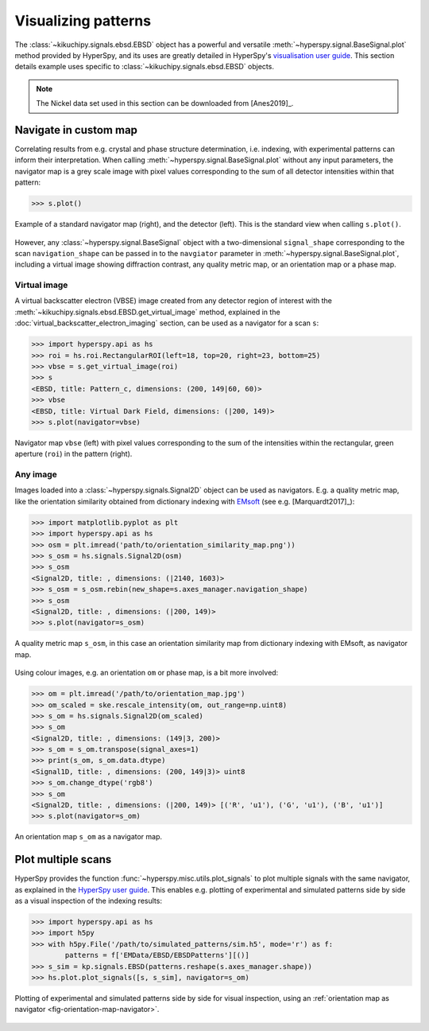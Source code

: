 ====================
Visualizing patterns
====================

The :class:`~kikuchipy.signals.ebsd.EBSD` object has a powerful and versatile
:meth:`~hyperspy.signal.BaseSignal.plot` method provided by HyperSpy, and its
uses are greatly detailed in HyperSpy's `visualisation user guide
<http://hyperspy.org/hyperspy-doc/current/user_guide/visualisation.html>`_. This
section details example uses specific to
:class:`~kikuchipy.signals.ebsd.EBSD` objects.

.. note::

    The Nickel data set used in this section can be downloaded from [Anes2019]_.

.. _navigate-in-custom-map:

Navigate in custom map
======================

Correlating results from e.g. crystal and phase structure determination, i.e.
indexing, with experimental patterns can inform their interpretation. When
calling :meth:`~hyperspy.signal.BaseSignal.plot` without any input
parameters, the navigator map is a grey scale image with pixel values
corresponding to the sum of all detector intensities within that pattern:

.. code-block:: python

    >>> s.plot()

.. _fig-standard-navigator:

.. figure:: _static/image/visualizing_patterns/s_plot.png
    :align: center
    :width: 100%

    Example of a standard navigator map (right), and the detector (left). This
    is the standard view when calling ``s.plot()``.

However, any :class:`~hyperspy.signal.BaseSignal` object with a
two-dimensional ``signal_shape`` corresponding to the scan ``navigation_shape``
can be passed in to the ``navgiator`` parameter in
:meth:`~hyperspy.signal.BaseSignal.plot`, including a virtual image showing
diffraction contrast, any quality metric map, or an orientation map or a phase
map.

.. _navigate-in-virtual-image:

Virtual image
-------------

A virtual backscatter electron (VBSE) image created from any detector region of
interest with the :meth:`~kikuchipy.signals.ebsd.EBSD.get_virtual_image`
method, explained in the :doc:`virtual_backscatter_electron_imaging` section,
can be used as a navigator for a scan ``s``:

.. code-block:: python

    >>> import hyperspy.api as hs
    >>> roi = hs.roi.RectangularROI(left=18, top=20, right=23, bottom=25)
    >>> vbse = s.get_virtual_image(roi)
    >>> s
    <EBSD, title: Pattern_c, dimensions: (200, 149|60, 60)>
    >>> vbse
    <EBSD, title: Virtual Dark Field, dimensions: (|200, 149)>
    >>> s.plot(navigator=vbse)

.. _fig-vbse-navigator:

.. figure:: _static/image/visualizing_patterns/roi_vbse_navigator.jpg
    :align: center
    :width: 100%

    Navigator map ``vbse`` (left) with pixel values corresponding to the sum
    of the intensities within the rectangular, green aperture (``roi``) in the
    pattern (right).

.. _image-map:

Any image
---------

Images loaded into a :class:`~hyperspy.signals.Signal2D` object can be used as
navigators. E.g. a quality metric map, like the orientation similarity obtained
from dictionary indexing with `EMsoft <https://github.com/EMsoft-org/EMsoft>`_
(see e.g. [Marquardt2017]_):

.. code-block:: python

    >>> import matplotlib.pyplot as plt
    >>> import hyperspy.api as hs
    >>> osm = plt.imread('path/to/orientation_similarity_map.png'))
    >>> s_osm = hs.signals.Signal2D(osm)
    >>> s_osm
    <Signal2D, title: , dimensions: (|2140, 1603)>
    >>> s_osm = s_osm.rebin(new_shape=s.axes_manager.navigation_shape)
    >>> s_osm
    <Signal2D, title: , dimensions: (|200, 149)>
    >>> s.plot(navigator=s_osm)

.. _fig-navigate-quality-metric:

.. figure:: _static/image/visualizing_patterns/orientation_similarity_map_navigator.jpg
    :align: center
    :width: 450

    A quality metric map ``s_osm``, in this case an orientation similarity map
    from dictionary indexing with EMsoft, as navigator map.

Using colour images, e.g. an orientation ``om`` or phase map, is a bit more
involved:

.. code-block:: python

    >>> om = plt.imread('/path/to/orientation_map.jpg')
    >>> om_scaled = ske.rescale_intensity(om, out_range=np.uint8)
    >>> s_om = hs.signals.Signal2D(om_scaled)
    >>> s_om
    <Signal2D, title: , dimensions: (149|3, 200)>
    >>> s_om = s_om.transpose(signal_axes=1)
    >>> print(s_om, s_om.data.dtype)
    <Signal1D, title: , dimensions: (200, 149|3)> uint8
    >>> s_om.change_dtype('rgb8')
    >>> s_om
    <Signal2D, title: , dimensions: (|200, 149)> [('R', 'u1'), ('G', 'u1'), ('B', 'u1')]
    >>> s.plot(navigator=s_om)

.. _fig-orientation-map-navigator:

.. figure:: _static/image/visualizing_patterns/orientation_map_navigator.jpg
    :align: center
    :width: 450

    An orientation map ``s_om`` as a navigator map.

.. _plot-multiple-scans:

Plot multiple scans
===================

HyperSpy provides the function :func:`~hyperspy.misc.utils.plot_signals` to plot
multiple signals with the same navigator, as explained in the `HyperSpy user
guide <http://hyperspy.org/hyperspy-doc/current/user_guide/visualisation.html#plotting-several-signals>`_.
This enables e.g. plotting of experimental and simulated patterns side by side
as a visual inspection of the indexing results:

.. code-block:: python

    >>> import hyperspy.api as hs
    >>> import h5py
    >>> with h5py.File('/path/to/simulated_patterns/sim.h5', mode='r') as f:
            patterns = f['EMData/EBSD/EBSDPatterns'][()]
    >>> s_sim = kp.signals.EBSD(patterns.reshape(s.axes_manager.shape))
    >>> hs.plot.plot_signals([s, s_sim], navigator=s_om)

.. _fig-plot-multiple-scans:

.. figure:: _static/image/visualizing_patterns/plot_multiple_scans.gif
    :align: center
    :width: 100%

    Plotting of experimental and simulated patterns side by side for visual
    inspection, using an :ref:`orientation map as navigator
    <fig-orientation-map-navigator>`.
